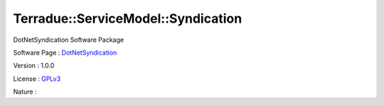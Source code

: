 .. _namespace_terradue_1_1_service_model_1_1_syndication:

Terradue::ServiceModel::Syndication
-----------------------------------



.. uml::

  !include includes/skins.iuml
  skinparam backgroundColor #FFFFFF
  skinparam componentStyle uml2
  !include source/namespaces/namespace_terradue_1_1_service_model_1_1_syndication.iuml

DotNetSyndication Software Package

Software Page : `DotNetSyndication <https://github.com/Terradue/DotNetSyndication>`_

Version : 1.0.0


License : `GPLv3 <https://github.com/Terradue/DotNetSyndication/blob/master/LICENSE>`_

Nature : 

